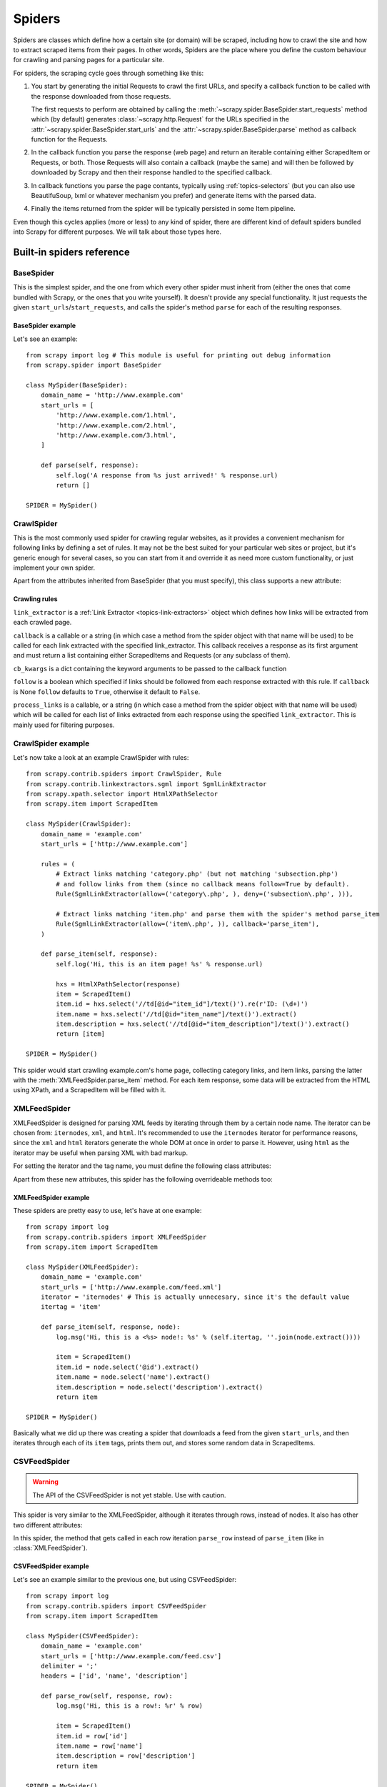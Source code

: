 .. _topics-spiders:

=======
Spiders
=======

Spiders are classes which define how a certain site (or domain) will be
scraped, including how to crawl the site and how to extract scraped items from
their pages. In other words, Spiders are the place where you define the custom
behaviour for crawling and parsing pages for a particular site.

For spiders, the scraping cycle goes through something like this:

1. You start by generating the initial Requests to crawl the first URLs, and
   specify a callback function to be called with the response downloaded from
   those requests.

   The first requests to perform are obtained by calling the
   :meth:`~scrapy.spider.BaseSpider.start_requests` method which (by default)
   generates :class:`~scrapy.http.Request` for the URLs specified in the
   :attr:`~scrapy.spider.BaseSpider.start_urls` and the
   :attr:`~scrapy.spider.BaseSpider.parse` method as callback function for the
   Requests.

2. In the callback function you parse the response (web page) and return an
   iterable containing either ScrapedItem or Requests, or both. Those Requests
   will also contain a callback (maybe the same) and will then be followed by
   downloaded by Scrapy and then their response handled to the specified
   callback.

3. In callback functions you parse the page contants, typically using
   :ref:`topics-selectors` (but you can also use BeautifuSoup, lxml or whatever
   mechanism you prefer) and generate items with the parsed data.

4. Finally the items returned from the spider will be typically persisted in
   some Item pipeline.

Even though this cycles applies (more or less) to any kind of spider, there are
different kind of default spiders bundled into Scrapy for different purposes.
We will talk about those types here.


.. _topics-spiders-ref:

Built-in spiders reference
==========================

.. module:: scrapy.spider
   :synopsis: Spiders base class, spider manager and spider middleware

BaseSpider
----------

.. class:: BaseSpider()

This is the simplest spider, and the one from which every other spider
must inherit from (either the ones that come bundled with Scrapy, or the ones
that you write yourself). It doesn't provide any special functionality. It just
requests the given ``start_urls``/``start_requests``, and calls the spider's
method ``parse`` for each of the resulting responses.

.. attribute:: BaseSpider.domain_name
   
    A string which defines the domain name for this spider, which will also be
    the unique identifier for this spider (which means you can't have two
    spider with the same ``domain_name``). This is the most important spider
    attribute and it's required, and it's the name by which Scrapy will known
    the spider. 

.. attribute:: BaseSpider.extra_domain_names

    An optional list of strings containing additional domains that this spider
    is allowed to crawl. Requests for URLs not belonging to the domain name
    specified in :attr:`Spider.domain_name` or this list won't be followed.

.. attribute:: BaseSpider.start_urls

    Is a list of URLs where the spider will begin to crawl from, when no
    particular URLs are specified. So, the first pages downloaded will be those
    listed here. The subsequent URLs will be generated successively from data
    contained in the start URLs.

.. method:: BaseSpider.start_requests()

    This method must return an iterable with the first Requests to crawl for
    this spider. 
    
    This is the method called by Scrapy when the spider is opened for scraping
    when no particular URLs are specified. If particular URLs are specified,
    the :meth:`BaseSpider.make_requests_from_url` is used instead to create the
    Requests. This method is also called only once from Scrapy, so it's safe to
    implement it as a generator.

    The default implementation uses :meth:`BaseSpider.make_requests_from_url`
    to generate Requests for each url in :attr:`start_urls`.

    If you want to change the Requests used to start scraping a domain, this is
    the method to override. For example, if you need to start by login in using
    a POST request, you could do::

        def start_requests(self):
            return [FormRequest("http://www.example.com/login", 
                                formdata={'user': 'john', 'pass': 'secret'},
                                callback=self.logged_in)]

        def logged_in(self, response):
            # here you would extract links to follow and return Requests for
            # each of them, with another callback
            pass

.. method:: BaseSpider.make_requests_from_url(url)

    A method that receives a URL and returns a :class:`~scrapy.http.Request`
    object (or a list of :class:`~scrapy.http.Request` objects) to scrape. This
    method is used to construct the initial requests in the
    :meth:`start_requests` method, and is typically used to convert urls to
    requests.

    Unless overridden, this method returns Requests with the :meth:`parse`
    method as their callback function, and with dont_filter parameter enabled
    (see :class:`~scrapy.http.Request` class for more info).

.. method:: BaseSpider.parse(response)

    This is the default callback used by the :meth:`start_requests` method, and
    will be used to parse the first pages crawled by the spider.

    The ``parse`` method is in charge of processing the response and returning
    scraped data and/or more URLs to follow, because of this, the method must
    always return a list or at least an empty one. Other Requests callbacks
    have the same requirements as the BaseSpider class.

BaseSpider example
~~~~~~~~~~~~~~~~~~

Let's see an example::

    from scrapy import log # This module is useful for printing out debug information
    from scrapy.spider import BaseSpider

    class MySpider(BaseSpider):
        domain_name = 'http://www.example.com'
        start_urls = [
            'http://www.example.com/1.html',
            'http://www.example.com/2.html',
            'http://www.example.com/3.html',
        ]

        def parse(self, response):
            self.log('A response from %s just arrived!' % response.url)
            return []

    SPIDER = MySpider()

.. module:: scrapy.contrib.spiders
   :synopsis: Collection of generic spiders

CrawlSpider
-----------

.. class:: CrawlSpider

This is the most commonly used spider for crawling regular websites, as it
provides a convenient mechanism for following links by defining a set of rules.
It may not be the best suited for your particular web sites or project, but
it's generic enough for several cases, so you can start from it and override it
as need more custom functionality, or just implement your own spider.

Apart from the attributes inherited from BaseSpider (that you must
specify), this class supports a new attribute: 

.. attribute:: CrawlSpider.rules

    Which is a list of one (or more) :class:`Rule` objects.  Each :class:`Rule`
    defines a certain behaviour for crawling the site. Rules objects are
    described below .
    
Crawling rules
~~~~~~~~~~~~~~

.. class:: Rule(link_extractor, callback=None, cb_kwargs=None, follow=None, process_links=None)

``link_extractor`` is a :ref:`Link Extractor <topics-link-extractors>` object which
defines how links will be extracted from each crawled page.
   
``callback`` is a callable or a string (in which case a method from the spider
object with that name will be used) to be called for each link extracted with
the specified link_extractor. This callback receives a response as its first
argument and must return a list containing either ScrapedItems and Requests (or
any subclass of them).

``cb_kwargs`` is a dict containing the keyword arguments to be passed to the
callback function

``follow`` is a boolean which specified if links should be followed from each
response extracted with this rule. If ``callback`` is None ``follow`` defaults
to ``True``, otherwise it default to ``False``.

``process_links`` is a callable, or a string (in which case a method from the
spider object with that name will be used) which will be called for each list
of links extracted from each response using the specified ``link_extractor``.
This is mainly used for filtering purposes. 


CrawlSpider example
-------------------

Let's now take a look at an example CrawlSpider with rules::

    from scrapy.contrib.spiders import CrawlSpider, Rule
    from scrapy.contrib.linkextractors.sgml import SgmlLinkExtractor
    from scrapy.xpath.selector import HtmlXPathSelector
    from scrapy.item import ScrapedItem

    class MySpider(CrawlSpider):
        domain_name = 'example.com'
        start_urls = ['http://www.example.com']
        
        rules = (
            # Extract links matching 'category.php' (but not matching 'subsection.php') 
            # and follow links from them (since no callback means follow=True by default).
            Rule(SgmlLinkExtractor(allow=('category\.php', ), deny=('subsection\.php', ))),

            # Extract links matching 'item.php' and parse them with the spider's method parse_item
            Rule(SgmlLinkExtractor(allow=('item\.php', )), callback='parse_item'),
        )

        def parse_item(self, response):
            self.log('Hi, this is an item page! %s' % response.url)

            hxs = HtmlXPathSelector(response)
            item = ScrapedItem()
            item.id = hxs.select('//td[@id="item_id"]/text()').re(r'ID: (\d+)')
            item.name = hxs.select('//td[@id="item_name"]/text()').extract()
            item.description = hxs.select('//td[@id="item_description"]/text()').extract()
            return [item]

    SPIDER = MySpider()


This spider would start crawling example.com's home page, collecting category
links, and item links, parsing the latter with the
:meth:`XMLFeedSpider.parse_item` method. For each item response, some data will
be extracted from the HTML using XPath, and a ScrapedItem will be filled with
it.

XMLFeedSpider
-------------

.. class:: XMLFeedSpider

    XMLFeedSpider is designed for parsing XML feeds by iterating through them by a
    certain node name.  The iterator can be chosen from: ``iternodes``, ``xml``,
    and ``html``.  It's recommended to use the ``iternodes`` iterator for
    performance reasons, since the ``xml`` and ``html`` iterators generate the
    whole DOM at once in order to parse it.  However, using ``html`` as the
    iterator may be useful when parsing XML with bad markup.

    For setting the iterator and the tag name, you must define the following class
    attributes:  

    .. attribute:: iterator

        A string which defines the iterator to use. It can be either:

           - ``'iternodes'`` - a fast iterator based on regular expressions 

           - ``'html'`` - an iterator which uses HtmlXPathSelector. Keep in mind
             this uses DOM parsing and must load all DOM in memory which could be a
             problem for big feeds

           - ``'xml'`` - an iterator which uses XmlXPathSelector. Keep in mind
             this uses DOM parsing and must load all DOM in memory which could be a
             problem for big feeds

        It defaults to: ``'iternodes'``.

    .. attribute:: itertag

        A string with the name of the node (or element) to iterate in. Example::

            itertag = 'product'

    .. attribute:: namespaces

        A list of ``(prefix, uri)`` tuples which define the namespaces
        available in that document that will be processed with this spider. The
        ``prefix`` and ``uri`` will be used to automatically register
        namespaces using the
        :meth:`~scrapy.xpath.XPathSelector.register_namespace` method.

        You can then specify nodes with namespaces in the :attr:`itertag`
        attribute.

        Example::
            
            class YourSpider(XMLFeedSpider):

                namespaces = [('n', 'http://www.sitemaps.org/schemas/sitemap/0.9')]
                itertag = 'n:url'
                # ...

    Apart from these new attributes, this spider has the following overrideable
    methods too:

    .. method:: adapt_response(response)

        A method that receives the response as soon as it arrives from the spider
        middleware and before start parsing it. It can be used used for modifying
        the response body before parsing it. This method receives a response and
        returns response (it could be the same or another one).

    .. method:: parse_item(response, selector)
       
        This method is called for the nodes matching the provided tag name
        (``itertag``).  Receives the response and an XPathSelector for each node.
        Overriding this method is mandatory. Otherwise, you spider won't work.
        This method must return either a ScrapedItem, a Request, or a list
        containing any of them.

        .. warning:: This method will soon change its name to ``parse_node``

    .. method:: process_results(response, results)
       
        This method is called for each result (item or request) returned by the
        spider, and it's intended to perform any last time processing required
        before returning the results to the framework core, for example setting the
        item IDs. It receives a list of results and the response which originated
        that results. It must return a list of results (Items or Requests)."""


XMLFeedSpider example
~~~~~~~~~~~~~~~~~~~~~

These spiders are pretty easy to use, let's have at one example::

    from scrapy import log
    from scrapy.contrib.spiders import XMLFeedSpider
    from scrapy.item import ScrapedItem

    class MySpider(XMLFeedSpider):
        domain_name = 'example.com'
        start_urls = ['http://www.example.com/feed.xml']
        iterator = 'iternodes' # This is actually unnecesary, since it's the default value
        itertag = 'item'

        def parse_item(self, response, node):
            log.msg('Hi, this is a <%s> node!: %s' % (self.itertag, ''.join(node.extract())))

            item = ScrapedItem()
            item.id = node.select('@id').extract()
            item.name = node.select('name').extract()
            item.description = node.select('description').extract()
            return item

    SPIDER = MySpider()

Basically what we did up there was creating a spider that downloads a feed from
the given ``start_urls``, and then iterates through each of its ``item`` tags,
prints them out, and stores some random data in ScrapedItems.

CSVFeedSpider
-------------

.. class:: CSVFeedSpider

.. warning:: The API of the CSVFeedSpider is not yet stable. Use with caution.

This spider is very similar to the XMLFeedSpider, although it iterates through
rows, instead of nodes.  It also has other two different attributes:

.. attribute:: CSVFeedSpider.delimiter

    A string with the separator character for each field in the CSV file
    Defaults to ``','`` (comma).

.. attribute:: CSVFeedSpider.headers
   
    A list of the rows contained in the file CSV feed which will be used for
    extracting fields from it.

In this spider, the method that gets called in each row iteration ``parse_row``
instead of ``parse_item`` (like in :class:`XMLFeedSpider`).

.. method:: CSVFeedSpider.parse_row(response, row)
   
    Receives a response and a dict (representing each row) with a key for each
    provided (or detected) header of the CSV file.  This spider also gives the
    opportunity to override ``adapt_response`` and ``process_results`` methods
    for pre and post-processing purposes.

CSVFeedSpider example
~~~~~~~~~~~~~~~~~~~~~

Let's see an example similar to the previous one, but using CSVFeedSpider::

    from scrapy import log
    from scrapy.contrib.spiders import CSVFeedSpider
    from scrapy.item import ScrapedItem

    class MySpider(CSVFeedSpider):
        domain_name = 'example.com'
        start_urls = ['http://www.example.com/feed.csv']
        delimiter = ';'
        headers = ['id', 'name', 'description']

        def parse_row(self, response, row):
            log.msg('Hi, this is a row!: %r' % row)

            item = ScrapedItem()
            item.id = row['id']
            item.name = row['name']
            item.description = row['description']
            return item

    SPIDER = MySpider()

